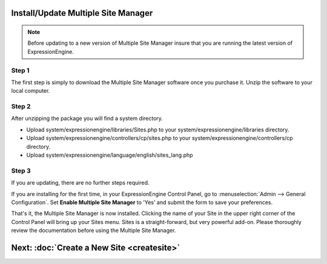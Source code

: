 Install/Update Multiple Site Manager
====================================

.. note:: Before updating to a new version of Multiple Site Manager
  insure that you are running the latest version of ExpressionEngine.

Step 1
------

The first step is simply to download the Multiple Site Manager software
once you purchase it. Unzip the software to your local computer.

Step 2
------

After unzipping the package you will find a system directory.

-  Upload system/expressionengine/libraries/Sites.php to your
   system/expressionengine/libraries directory.
-  Upload system/expressionengine/controllers/cp/sites.php to your
   system/expressionengine/controllers/cp directory.
-  Upload system/expressionengine/language/english/sites\_lang.php

Step 3
------

If you are updating, there are no further steps required.

If you are installing for the first time, in your ExpressionEngine
Control Panel, go to :menuselection:`Admin --> General Configuration`.
Set **Enable Multiple Site Manager** to 'Yes' and submit the form to
save your preferences.

That's it, the Multiple Site Manager is now installed. Clicking the name
of your Site in the upper right corner of the Control Panel will bring
up your Sites menu. Sites is a straight-forward, but very powerful
add-on. Please thoroughly review the documentation before using the
Multiple Site Manager.

Next: :doc:`Create a New Site <createsite>`
============================================

